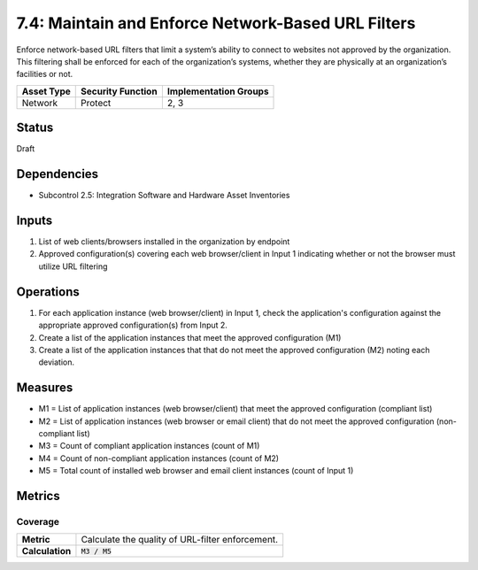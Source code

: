 7.4: Maintain and Enforce Network-Based URL Filters
=========================================================
Enforce network-based URL filters that limit a system’s ability to connect to websites not approved by the organization. This filtering shall be enforced for each of the organization’s systems, whether they are physically at an organization’s facilities or not.

.. list-table::
	:header-rows: 1

	* - Asset Type 
	  - Security Function
	  - Implementation Groups
	* - Network
	  - Protect
	  - 2, 3

Status
------
Draft

Dependencies
------------
* Subcontrol 2.5: Integration Software and Hardware Asset Inventories

Inputs
------
#. List of web clients/browsers installed in the organization by endpoint
#. Approved configuration(s) covering each web browser/client in Input 1 indicating whether or not the browser must utilize URL filtering

Operations
----------
#. For each application instance (web browser/client) in Input 1, check the application's configuration against the appropriate approved configuration(s) from Input 2.
#. Create a list of the application instances that meet the approved configuration (M1)
#. Create a list of the application instances that that do not meet the approved configuration (M2) noting each deviation.

Measures
--------
* M1 = List of application instances (web browser/client) that meet the approved configuration (compliant list)
* M2 = List of application instances (web browser or email client) that do not meet the approved configuration (non-compliant list)
* M3 = Count of compliant application instances (count of M1)
* M4 = Count of non-compliant application instances (count of M2)
* M5 = Total count of installed web browser and email client instances (count of Input 1)

Metrics
-------

Coverage
^^^^^^^^
.. list-table::

	* - **Metric**
	  - | Calculate the quality of URL-filter enforcement.
	* - **Calculation**
	  - :code:`M3 / M5`

.. history
.. authors
.. license